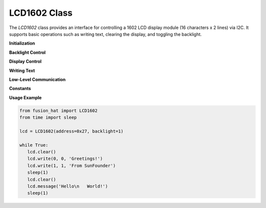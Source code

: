 LCD1602 Class
=============

The `LCD1602` class provides an interface for controlling a 1602 LCD display module (16 characters x 2 lines) via I2C. It supports basic operations such as writing text, clearing the display, and toggling the backlight.


**Initialization**



.. method:: __init__(address=None, backlight=True, bus=1)

   Initialize the LCD1602 display module via I2C. Automatically scans for known I2C addresses.

   :param address: I2C address of the LCD module. If None, the class tries default addresses (0x27, 0x3F).
   :type address: int or None
   :param backlight: Whether the backlight should be enabled on startup.
   :type backlight: bool
   :param bus: I2C bus number.
   :type bus: int
   :raises OSError: If no compatible LCD1602 module is found on the I2C bus.

**Backlight Control**



.. method:: open_back_light()

   Turn on the LCD backlight.

.. method:: close_back_light()

   Turn off the LCD backlight.

**Display Control**



.. method:: clear()

   Clear the display and reset cursor position to the top-left.

.. method:: send_command(cmd)

   Send a command byte directly to the LCD controller.

   :param cmd: Command byte.
   :type cmd: int

.. method:: send_data(data)

   Send a data byte to the LCD (used for character display).

   :param data: ASCII character code to display.
   :type data: int

**Writing Text**



.. method:: write(x, y, str)

   Write a string to a specific (x, y) position on the LCD.

   :param x: Horizontal position (column), 0–15.
   :type x: int
   :param y: Vertical position (row), 0 or 1.
   :type y: int
   :param str: Text string to display.
   :type str: str

.. method:: message(text)

   Write a multiline message to the LCD. Newline characters (`\n`) automatically move to the second line.

   :param text: Message string with optional newline.
   :type text: str

**Low-Level Communication**



.. method:: write_byte(data)

   Write a raw byte to the LCD module with optional backlight control.

   :param data: Raw byte value.
   :type data: int

**Constants**



.. data:: DEFAULT_ADDRESS_1
   :value: 0x27

   Default I2C address used by many LCD modules.

.. data:: DEFAULT_ADDRESS_2
   :value: 0x3F

   Alternative default I2C address used by some LCD modules.

**Usage Example**



.. code-block:: python

   from fusion_hat import LCD1602
   from time import sleep

   lcd = LCD1602(address=0x27, backlight=1)

   while True:
      lcd.clear()
      lcd.write(0, 0, 'Greetings!')
      lcd.write(1, 1, 'From SunFounder')
      sleep(1)
      lcd.clear()
      lcd.message('Hello\n   World!')
      sleep(1)